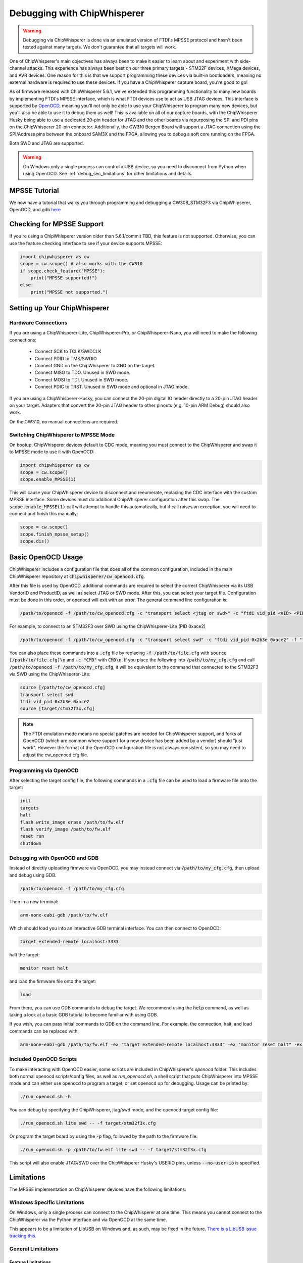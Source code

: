 .. _cwdebugging:

############################
Debugging with ChipWhisperer
############################

.. warning::
    Debugging via ChipWhisperer is done via an emulated version of FTDI's MPSSE protocol and hasn't been tested against many
    targets. We don't guarantee that all targets will work.

One of ChipWhisperer's main objectives has always been to make it easier to learn about and experiment with 
side-channel attacks. This experience has always been best on our three primary targets - STM32F devices,
XMega devices, and AVR devices. One reason for this is that we support programming these devices via built-in
bootloaders, meaning no external hardware is required to use these devices. If you have a ChipWhisperer capture 
board, you're good to go!

As of firmware released with ChipWhisperer 5.6.1, we've extended this programming functionality to many new boards 
by implementing FTDI's MPSSE interface, which is what FTDI devices use to act as USB JTAG devices. This interface 
is supported by `OpenOCD <https://openocd.org/>`_, meaning you'll not only be able to use your ChipWhisperer to program many new devices,
but you'll also be able to use it to debug them as well! This is available on all of our capture boards,
with the ChipWhisperer Husky being able to use a dedicated 20-pin header for JTAG and the other boards via 
repurposing the SPI and PDI pins on the ChipWhisperer 20-pin connector. Additionally, the CW310 Bergen Board will 
support a JTAG connection using the SPI/Address pins between the onboard SAM3X and the FPGA, allowing you to debug a 
soft core running on the FPGA.

Both SWD and JTAG are supported.

.. warning::
    On Windows only a single process can control a USB device, so you need to disconnect from Python when using
    OpenOCD. See :ref:`debug_sec_limitations` for other limitations and details.

**************
MPSSE Tutorial
**************

We now have a tutorial that walks you through programming and debugging a CW308_STM32F3 via ChipWhipserer,
OpenOCD, and gdb `here <https://github.com/newaetech/chipwhisperer-jupyter/blob/master/demos/Debugging%20the%20CW308_STM32F3%20Using%20ChipWhisperer.ipynb>`_

**************************
Checking for MPSSE Support
**************************

If you're using a ChipWhisperer version older than 5.6.1/commit TBD, this feature is not supported. Otherwise,
you can use the feature checking interface to see if your device supports MPSSE:

.. code:: python

    import chipwhisperer as cw
    scope = cw.scope() # also works with the CW310
    if scope.check_feature("MPSSE"):
        print("MPSSE supported!")
    else:
        print("MPSSE not supported.")

********************************
Setting up Your ChipWhisperer
********************************

Hardware Connections
====================

If you are using a ChipWhisperer-Lite, ChipWhisperer-Pro, or ChipWhisperer-Nano,
you will need to make the following connections:

  * Connect SCK to TCLK/SWDCLK
  * Connect PDID to TMS/SWDIO
  * Connect GND on the ChipWhisperer to GND on the target.
  * Connect MISO to TDO. Unused in SWD mode.
  * Connect MOSI to TDI. Unused in SWD mode.
  * Connect PDIC to TRST. Unused in SWD mode and optional in JTAG mode.

If you are using a ChipWhisperer-Husky, you can connect the 20-pin digital IO header
directly to a 20-pin JTAG header on your target. Adapters that convert
the 20-pin JTAG header to other pinouts (e.g. 10-pin ARM Debug) should also work.

On the CW310, no manual connections are required.

Switching ChipWhisperer to MPSSE Mode
=====================================

On bootup, ChipWhisperer devices default to CDC mode, meaning
you must connect to the ChipWhisperer and swap it to MPSSE mode
to use it with OpenOCD:

.. code:: python

    import chipwhisperer as cw
    scope = cw.scope()
    scope.enable_MPSSE(1)

This will cause your ChipWhisperer device to disconnect and reeumerate,
replacing the CDC interface with the custom MPSSE interface. Some devices
must do additional ChipWhisperer configuration after this swap. The 
:code:`scope.enable_MPSSE(1)` call will attempt to handle this automatically,
but if call raises an exception, you will need to connect and finish this manually:

.. code:: python

    scope = cw.scope()
    scope.finish_mpsse_setup()
    scope.dis()

*******************
Basic OpenOCD Usage
*******************

ChipWhisperer includes a configuration file that does all of the common configuration,
included in the main ChipWhisperer repository at :code:`chipwhisperer/cw_openocd.cfg`.

After this file is used by OpenOCD, additional commands are required to select the correct 
ChipWhisperer via its USB VendorID and ProductID, as well as select JTAG or SWD mode. After this,
you can select your target file. Configuration must be done in this order, or openocd will exit 
with an error. The general command line configuration is:

.. code:: bash

    /path/to/openocd -f /path/to/cw_openocd.cfg -c "transport select <jtag or swd>" -c "ftdi vid_pid <VID> <PID>" -f "target/my_target.cfg"

For example, to connect to an STM32F3 over SWD using the ChipWhisperer-Lite (PID 0xace2)

.. code:: bash

    /path/to/openocd -f /path/to/cw_openocd.cfg -c "transport select swd" -c "ftdi vid_pid 0x2b3e 0xace2" -f "target/stm32f3x.cfg"

You can also place these commands into a :code:`.cfg` file by replacing :code:`-f /path/to/file.cfg` with :code:`source [/path/to/file.cfg]\n`
and :code:`-c "CMD"` with :code:`CMD\n`. If you place the following into :code:`/path/to/my_cfg.cfg` and
call :code:`/path/to/openocd -f /path/to/my_cfg.cfg`, it will be equivalent to the command that connected to
the STM32F3 via SWD using the ChipWhisperer-Lite:

.. code::

    source [/path/to/cw_openocd.cfg]
    transport select swd
    ftdi vid_pid 0x2b3e 0xace2
    source [target/stm32f3x.cfg]

.. note::
    The FTDI emulation mode means no special patches are needed for ChipWhisperer support, and forks of OpenOCD (which
    are common where support for a new device has been added by a vendor) should "just work". However the format of the
    OpenOCD configuration file is not always consistent, so you may need to adjust the cw_openocd.cfg file.

Programming via OpenOCD
=======================

After selecting the target config file, the following commands in a :code:`.cfg` file can be used to load
a firmware file onto the target:

.. code::

    init
    targets
    halt
    flash write_image erase /path/to/fw.elf
    flash verify_image /path/to/fw.elf
    reset run
    shutdown

Debugging with OpenOCD and GDB
==============================

Instead of directly uploading firmware via OpenOCD, you may instead connect via :code:`/path/to/my_cfg.cfg`,
then upload and debug using GDB.

.. code:: bash

    /path/to/openocd -f /path/to/my_cfg.cfg

Then in a new terminal:

.. code:: bash

    arm-none-eabi-gdb /path/to/fw.elf

Which should load you into an interactive GDB terminal interface. You can then connect to OpenOCD:

.. code::

    target extended-remote localhost:3333

halt the target:

.. code::

    monitor reset halt

and load the firmware file onto the target:

.. code::

    load

From there, you can use GDB commands to debug the target. We recommend using the :code:`help` command,
as well as taking a look at a basic GDB tutorial to become familiar with using GDB.

If you wish, you can pass initial commands to GDB on the command line. For example, the
connection, halt, and load commands can be replaced with:

.. code:: bash

    arm-none-eabi-gdb /path/to/fw.elf -ex "target extended-remote localhost:3333" -ex "monitor reset halt" -ex "load"

Included OpenOCD Scripts
========================

To make interacting with OpenOCD easier, some scripts are included in ChipWhisperer's `openocd` folder.
This includes both normal openocd scripts/config files, as well as `run_openocd.sh`, a shell script
that puts ChipWhisperer into MPSSE mode and can either use openocd to program a target, or
set openocd up for debugging. Usage can be printed by:

.. code:: bash

    ./run_openocd.sh -h

You can debug by specifying the ChipWhisperer, jtag/swd mode, and the openocd target config file:

.. code:: bash

    ./run_openocd.sh lite swd -- -f target/stm32f3x.cfg

Or program the target board by using the :code:`-p` flag, followed by the path to the firmware file:

.. code:: bash

    ./run_openocd.sh -p /path/to/fw.elf lite swd -- -f target/stm32f3x.cfg

This script will also enable JTAG/SWD over the ChipWhisperer Husky's USERIO pins, unless
:code:`--no-user-io` is specified.

.. _debug_sec_limitations:

***********
Limitations
***********

The MPSSE implementation on ChipWhisperer devices have the following limitations:

Windows Specific Limitations
=============================

On Windows, only a single process can connect to the ChipWhisperer at one time. This means you cannot connect to the
ChipWhisperer via the Python interface and via OpenOCD at the same time.

This appears to be a limitation of LibUSB on Windows and, as such, may be fixed in the future. `There is a LibUSB
issue tracking this <https://github.com/libusb/libusb/issues/1177>`_.

General Limitations
===================

Feature Limitations
-------------------

Pin Based Limitations
^^^^^^^^^^^^^^^^^^^^^

MPSSE mode takes control of some ChipWhisperer pins, meaning the following features will not be available:

  * Non MPSSE target programming (STM32, XMEGA, AVR, SAMBA)
  * ChipWhisperer-Husky stream mode (fixed on CW 5.6.2)
  * Control of PDID, nRST, and the SPI pins
    * nRST is open-drain during MPSSE mode
  * Control of PDIC on Husky (fixed on CW 5.6.2)

You can give normal functionality back to nRST and the SPI pins by running the following::

    scope.io.cwe.setAVRISPMode(0)

MPSSE can be reenabled by running the following command::

    scope.io.cwe.setAVRISPMode(1)

This nRST limitation means that nRST always behaves as a push-pull pin in MPSSE.

If Husky's USERIO header is used for MPSSE, the restrictions to nRST and SPI do not apply.


Other Limitations
^^^^^^^^^^^^^^^^^^^^^

The following features are not available when MPSSE mode is active:

  * CDC serial (normal cw.target based serial still works)
  * ChipWhisperer-Pro stream mode

To regain usage of these features, you must leave MPSSE mode by running::

    scope.enable_MPSSE(0)

Communication Speed
-------------------

The communication speed cannot be adjusted and is not fixed to any one value. In practice,
bits are typically sent out at a rate ~500kbps, with larger gaps between bytes.

Unsupported MPSSE commands
--------------------------

The following MPSSE commands are not supported:

* MCU Host Emulation commands
* General clock commands
* Wait on I/O high/low
* Adaptive clock
* Read data bits

General MPSSE Compatability
---------------------------

This implementation uses much smaller buffers than is required
by MPSSE (64B vs. 64KiB). As such, it is unlikely that this
implementation can be made to work with any software other
than OpenOCD.